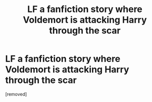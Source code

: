 #+TITLE: LF a fanfiction story where Voldemort is attacking Harry through the scar

* LF a fanfiction story where Voldemort is attacking Harry through the scar
:PROPERTIES:
:Author: Ladislava
:Score: 1
:DateUnix: 1577492087.0
:DateShort: 2019-Dec-28
:FlairText: What's That Fic?
:END:
[removed]

